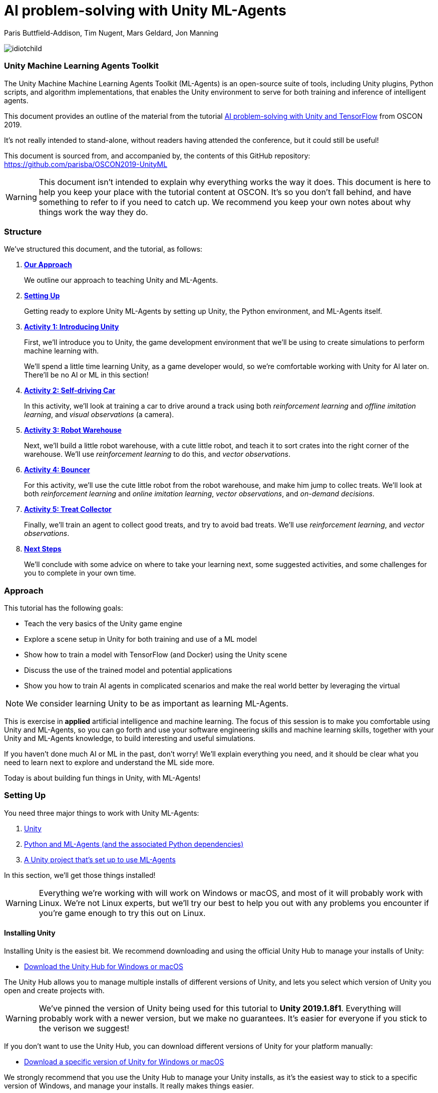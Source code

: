 // AI problem-solving with Unity and TensorFlow
// ===========
// Paris Buttfield-Addison <paris@secretlab.com.au>
// v1.0, 20 June 2019

= AI problem-solving with Unity ML-Agents

Paris Buttfield-Addison, Tim Nugent, Mars Geldard, Jon Manning

image::images/idiotchild.jpg[]

=== Unity Machine Learning Agents Toolkit
The Unity Machine Machine Learning Agents Toolkit (ML-Agents) is an open-source suite of tools, including Unity plugins, Python scripts, and algorithm implementations, that enables the Unity environment to serve for both training and inference of intelligent agents.

This document provides an outline of the material from the tutorial https://conferences.oreilly.com/oscon/oscon-or/public/schedule/detail/76096[AI problem-solving with Unity and TensorFlow] from OSCON 2019.

It's not really intended to stand-alone, without readers having attended the conference, but it could still be useful!

This document is sourced from, and accompanied by, the contents of this GitHub repository: https://github.com/parisba/OSCON2019-UnityML

WARNING: This document isn't intended to explain why everything works the way it does. This document is here to help you keep your place with the tutorial content at OSCON. It's so you don't fall behind, and have something to refer to if you need to catch up. We recommend you keep your own notes about why things work the way they do.

[[structure]]
=== Structure

We've structured this document, and the tutorial, as follows:

. **<<approach,Our Approach>>**
+
We outline our approach to teaching Unity and ML-Agents.

. **<<anaconda-setup,Setting Up>>**
+
Getting ready to explore Unity ML-Agents by setting up Unity, the Python environment, and ML-Agents itself.

. **<<Activity1,Activity 1: Introducing Unity>>**
+
First, we'll introduce you to Unity, the game development environment that we'll be using to create simulations to perform machine learning with. 
+
We'll spend a little time learning Unity, as a game developer would, so we're comfortable working with Unity for AI later on. There'll be no AI or ML in this section! 

. **<<Activity2,Activity 2: Self-driving Car>>**
+
In this activity, we'll look at training a car to drive around a track using both _reinforcement learning_ and _offline imitation learning_, and _visual observations_ (a camera).

. **<<Activity3,Activity 3: Robot Warehouse>>**
+
Next, we'll build a little robot warehouse, with a cute little robot, and teach it to sort crates into the right corner of the warehouse. We'll use _reinforcement learning_ to do this, and _vector observations_.

. **<<Activity4,Activity 4: Bouncer>>**
+
For this activity, we'll use the cute little robot from the robot warehouse, and make him jump to collec treats. We'll look at both _reinforcement learning_ and _online imitation learning_, _vector observations_, and _on-demand decisions_.

. **<<Activity5,Activity 5: Treat Collector>>**
+
Finally, we'll train an agent to collect good treats, and try to avoid bad treats. We'll use _reinforcement learning_, and _vector observations_.

. **<<next-steps,Next Steps>>**
+
We'll conclude with some advice on where to take your learning next, some suggested activities, and some challenges for you to complete in your own time.

[[approach]]
=== Approach

This tutorial has the following goals:

* Teach the very basics of the Unity game engine
* Explore a scene setup in Unity for both training and use of a ML model
* Show how to train a model with TensorFlow (and Docker) using the Unity scene
* Discuss the use of the trained model and potential applications
* Show you how to train AI agents in complicated scenarios and make the real world better by leveraging the virtual

NOTE: We consider learning Unity to be as important as learning ML-Agents.

This is exercise in **applied** artificial intelligence and machine learning. The focus of this session is to make you comfortable using Unity and ML-Agents, so you can go forth and use your software engineering skills and machine learning skills, together with your Unity and ML-Agents knowledge, to build interesting and useful simulations.

If you haven't done much AI or ML in the past, don't worry! We'll explain everything you need, and it should be clear what you need to learn next to explore and understand the ML side more.

Today is about building fun things in Unity, with ML-Agents!

[[anaconda-setup]]
=== Setting Up

You need three major things to work with Unity ML-Agents:

. <<installing-unity,Unity>>
. <<installing-mlagents,Python and ML-Agents (and the associated Python dependencies)>>
. <<getting-a-project,A Unity project that's set up to use ML-Agents>>

In this section, we'll get those things installed!

WARNING: Everything we're working with will work on Windows or macOS, and most of it will probably work with Linux.  We're not Linux experts, but we'll try our best to help you out with any problems you encounter if you're game enough to try this out on Linux.

[[installing-unity]]
==== Installing Unity
Installing Unity is the easiest bit. We recommend downloading and using the official Unity Hub to manage your installs of Unity:

* https://store.unity.com/download?ref=personal[Download the Unity Hub for Windows or macOS]

The Unity Hub allows you to manage multiple installs of different versions of Unity, and lets you select which version of Unity you open and create projects with.

WARNING: We've pinned the version of Unity being used for this tutorial to **Unity 2019.1.8f1**. Everything will probably work with a newer version, but we make no guarantees. It's easier for everyone if you stick to the verison we suggest! 

If you don’t want to use the Unity Hub, you can download different versions of Unity for your platform manually:

* https://unity3d.com/get-unity/download/archive[Download a specific version of Unity for Windows or macOS]

We strongly recommend that you use the Unity Hub to manage your Unity installs, as it’s the easiest way to stick to a specific version of Windows, and manage your installs. It really makes things easier.

If you like using command line tools, you can also try the https://github.com/DragonBox/u3d[U3d tool] to download and manage Unity install’s from the terminal.

When you're installing Unity, you might be asked which Unity Modules you want to install as well. We recommend that you install the "Build Support" module for the platform you're running Unity on: for example, if you're installed Unity on macOS, then also install the "Mac Build Support (IL2CPP)" module. We also recommend that you install the "Documentation" module (for, hopefully, obvious reasons!)

Once you've got Unity installed, move to to install the Unity Machine Learning Agents Toolkit.

[[installing-mlagents]]
==== Installing Python and ML-Agents



. Make a new directory to keep everything in for this tutorial. Ours is called __UnityML_Workshop_Environment__.
. Create a new Anaconda environment using Python 3.6. You can do this on the terminal with the following command:
+
`conda create -n UnityML python=3.6`
Note that you can replace the name of the Anaconda Environment with something of your choosing. Ours is called __UnityML__. Anaconda will take a moment to create an environment for you, as shown in <<fig:env_setup>>.

[[fig:env_setup]]
.Our Anaconda environment being created
image::images/env_setup.png[]

[start=3]
. Once the Anaconda environment has been created, activate is using the following command:
+
`conda activate UnityML`
. Install TensorFlow 1.7.1 using pip, using the following command:
+
`pip install tensorflow==1.7.1`
. And finally (almost) install ML-Agents, using the following command:
+
`pip install mlagents==0.8.2`
. Once this is done, you can check that ML-Agents is installed successfully using the following command:
+
`mlagents-learn --help`
You should see an output including an ASCII Unity logo, as shown in <<fig:mlagentsinstalled>>.

[[fig:mlagentsinstalled]]
.Checking the ML-Agents is successfully installed
image::images/mlagentsinstalled.png[]

[[getting-a-project]]
==== Acquiring a Unity Project

At this point, you could manually create a project, set it up to use Unity ML-Agents, and then go get the bits of ML-Agents you need from GitHub, put them in the project, and start making ML environments.

However, that's a bit of a chore, and we have a better solution! We've build a repository that contains everything you need for this session, and you can clone that instead:

. Clone our GitHub repository to your machine:
+
`git clone https://github.com/thesecretlab/OSCON-2019-Unity-ML-Agents.git`
+
Inside the cloned repository, you'll find a copy of this running sheet (hello!) and a folder called "Projects". This is the folder we want to spend the majority of our time in.
. Use your command line to change directory into this folder, and then activate your UnityML Anaconda Environment. 
+
This __ml-agents__ directory contains the source code for ML-Agents, a whole of lot useful configuration files, as well starting point Unity projects for you to use. It's based on the default Unity project provided by Unity, but we've also added our examples for this session to it.

You can find Unity's version of an ML-Agents repository on GitHub:

* https://github.com/Unity-Technologies/ml-agents

WARNING: We've pinned the version of ML-Agents being used for this tutorial to **ML-Agents Beta 0.8.2**. Everything will probably work with a newer version, but we make no guarantees. Using the same version of ML-Agents as us is probably more important than using the same version of Unity.

To download the version of ML-Agents we're using, but without our additions to the Unity project, grab the following (we don't recommend doing this if you want to follow along, **use our repository instead**):

* https://github.com/Unity-Technologies/ml-agents/releases/tag/0.8.2

NOTE: You can also clone the git repository, but we're focusing on **ML-Agents Beta 0.8.2**, and things might be a little different if you track the repository.

Everything is ready!

[[Activity1]]
=== Activity 1: Introducing Unity

We're not here to learn game development with Unity! We're here to explore machine learning! But... to do that, we need to understand how to use Unity. We cannot emphasise this enough! **Being comfortable with Unity is as important as being comfortable with ML-Agents!**

TIP: If you would like to learn Unity, check out our current books on Unity! _Mobile Game Development with Unity_ and _Unity Game Development Cookbook_ (shown in <<fig:unitycb,the image below>>)! We're very proud of our books. Here ends the shameless plug.

[[fig:unitycb]]
.Our Unity Game Development Cookbook
image::images/unitycb.png[]

Before we start, make sure you have **Unity 2019.1.8f1** installed, as shown in <<fig:unityversion>>.

TIP: It's not the end of the world if you're running a slightly different version of Unity, just try to be as close to our version as possible.

[[fig:unityversion]]
.The version of Unity we’ll be using today
image::images/unityversion.png[]

==== Creating a bouncing ball

Let's learn to find our way around Unity by building a simple 3D environment in Unity. This environment won't have any machine learning, or even be connected with the ML-Agents Toolkit. Let's get started:

. Open the __Unity Hub__ application, and use the _New_ button on the _Projects_ screen to create a new Unity project. A templates and settings screen will display: select _3D_, name the project "SimpleEnvironment", and set the location to the directory we created for the workshop material <<anaconda-setup,earlier>>. It should resemble ours, shown in <<fig:projectsettings>>.

[[fig:projectsettings]]
.Creating a new Unity project
image::images/projectsettings.png[]

[start=2]
. Your new Unity project will open, as shown in <<fig:emptyproject>>. Unity's default view is made up of some standard components:
    
    - The _Scene_ and _Game_ views in the middle. The _Scene_ is editable, and the _Game_ shows what environment looks like when running.
    - The _Hierarchy_ on the left, which shows the contents of the current _Scene_.
    - The _Console_ on the bottom left, which shows console output.
    - The _Project_ view in the center bottom, which shows the contents of the project (this maps to the) contents of the _Assets_ directory in the project's overall directory.
    - The _Inspector_ on the right, which shows the parameters and components of the currently selected object (selected in any of the _Hierarchy_, _Scene_, or _Project_ views).

[[fig:emptyproject]]
.Your empty Unity project
image::images/emptyproject.png[]

[start=3]
. Add a sphere to the scene using the GameObject -> 3D Object -> Sphere menu entry (you can also right-click on the _Hierarchy_). Make sure the new sphere is selected in the _Hierarchy_, then use the _Inspector_ to rename it to "Bouncy Ball", as shown in <<fig:renamedsphere>>.

[[fig:renamedsphere]]
.Renaming the sphere
image::images/renamedsphere.png[]

[start=4]
. Save the scene (it's already saved as SampleScene, so just make sure it's saved), and then play it by clicking the _Play Button_. Notice how absolutely nothing happens (other than Unity switching from the _Scene_ view to the _Game_ view). Click the _Play Button_ again to stop playing.

[[fig:playscene]]
.Playing the scene
image::images/playscene.png[]

[start=5]
. To make things more interesting, we're going to make the sphere, which we've named bouncy ball, live up to its name. To bounce, we need something to bounce off of! We need a floor: add a cube using the GameObject -> 3D Object -> Cube menu.

[[fig:tools]]
.The Unity tools
image::images/tools.png[]

TIP: You can also switch between the tools using your keyboard: Q for the _Hand Tool_, W for the _Move Tool_, E for the _Rotate Tool_, R for the _Scale Tool_, as so on.

[start=6]
. Select the newly created cube, rename it to "Floor", then from the tools selector (shown in <<fig:tools>>) use the _Scale Tool_ (4th from the left) to stretch and flatten it, and the _Move Tool_ to move it below the sphere.

[[fig:scenestatus]]
.The scene coming together
image::images/scenestatus.png[]

[start=7]
. Your scene should look something like <<fig:scenestatus>>. We need to add a _Rigidbody Component_ to the ball. Select the ball, and in the _Inspector_ click _Add Component_ and start typing "Rigidbody", as shown in <<fig:addingrigidbody>>. 

[[fig:addingrigidbody]]
.Adding a Rigidbody Component
image::images/addingrigidbody.png[]

[start=8]
. Make sure the _Use Gravity_ checkbox is checked in the newly added _Rigidbody Component_ on the ball, as shown in <<fig:newrigidbody>>.

[[fig:newrigidbody]]
.The new Rigidbody Component
image::images/newrigidbody.png[]

. Play the scene! The ball will fall to the floor and... stop. To make it bounce we need to give it some physical properties that lead to bouncing. In the _Project_ view (center bottom), select the root "Assets" folder, and then right-click and select Create -> Physic Material, as shown in <<fig:creatingphysicmaterial>. Name the new material "Bouncy Material".

[[fig:creatingphysicmaterial]]
.Creating a new Physic Material
image::images/creatingphysicmaterial.png[]

[start=10]
. Select the "Bouncy Material" and use the _Inspector_ to set the Bounciness to 1, and Bounce Combine to Maximum.
. To make the ball bounce, we need to apply the new material to it: select the ball and then either drag the "Bouncy Material" onto it in the _Hierarchy_, or onto the "Material" slot in its "Sphere Collider" component in the _Inspector_, as shown in <<fig:settingmaterial>>.

[[fig:settingmaterial]]
.Setting the material
image::images/settingmaterial.png[]

[start=12]
. Play the scene! The ball will now bounce. Isn't that exciting? Don't forget to stop playing when you're done watching the ball bounce. And don't forget to save the scene.

==== Scripting the bouncing ball

Let's look at basic Unity scripting now. Remember the console? We want it to print something everytime something hits the floor.

. In the _Project_ view (center bottom), select the root "Assets" folder, and then right-click and select Create -> C# Script. Name the new script "CollisionDetection". Open the script and replace its contents with the following (leave the imports where they are):
+
[source,csharp]
----
public class CollisionDetection : MonoBehaviour
{
    public bool printDebug = false;
    
    void OnCollisionEnter(Collision c) {
        if(printDebug) {
            Debug.Log(c.gameObject.name + " hit me!");
        }
    }

}
----
. Drag the script from the _Project_ view onto the _Floor_ object in the _Hierarchy_, as shown in <<fig:scriptonfloor>>. 

WARNING: The file name of the script must match the class name.

[[fig:scriptonfloor]]
.The CollisionDetection script attached to our floor object
image::images/scriptonfloor.png[]

. Play the game. While the game is playing, select the floor in the _Hierarchy_ and check the "Print Debug" checkbox in the new script's entry in the floor's _Inspector_. Now, every time the something (in this case, the ball) collides with the floor it will print out a message, as shown in <<fig:consoleoutput>>.

[[fig:consoleoutput]]
.Console output
image::images/consoleoutput.png[]

There's a lot more (a whole lot more) than you could learn about Unity, but that's everything we think you need to get into Unity for ML. We'll cover the rest as we go, or you can follow up and learn more about general Unity development in your own time!

==== Extra Credit

For fun, and if you have time, you might want to consider how you'd do the following:

* add a camera to the ball, pointed at the floor, so we can see its perspective as it bounces. Make this camera the primary camera.
* add more balls, set them at different heights, and name them differently, so we can watch them bounce
* make a cube, and see if you can make it bounce

[[Activity2]]
=== Activity 2: Self-driving car

[[fig:selfdrivingcartrack]]
.The track for our car
image::images/selfdrivingcartrack.png[]


* **Environment** ---- The Track
* **Agent** ---- The Car
* **Policy** ---- Convolutional Neural Network (as we're dealing with Images)

// Good actions = rewards
// Bad actions = penalties

// Could look at anything: lap times, speed, driving without crashing
// Maximise reward: max E[R|pi] (maximise expectation of reward R, given the policy Pi)

We're going to take a brand new, empty brain and let it start learning from scratch. 

TIP: We could also use some form of supervised learning, like imitation learning, and train that, then use reinforcement learning to improve it.

// PPO at a conceptual level:
// PPO is a policy gradient method which takes an EXISTING POLICY (e.g. a neural network) and optimises it, via GRADIENT ASCENT, to maximise reward.
// At the beginning actions are chosen randomly, since the weights of the network are also random.
// Later in the training, the policy reflects more rewarding actions, and the randomness decreases.
// Exploratino reduces, and EXPLOITATION increases. This reduces CREATIVITY. And you might get the policy trapped in a local optimum situation.
// max E[R|Pi]  (maximise expectation of reward R, given the policy Pi)
// Expectation = average over a number of samples
// We look for the POLICY GRADIENT

// Defining the REWARD(S)
// The agent will do everything possible to maximise the reward it receives, including cheating.
// Rewards should not be too sparse. Too far away in time and space to be reached by random exploration. Often need to subdivide the task into small subtargets. Learn the basics first, and then improve on top of it. This is called HIERARCHICAL LEARNING (Curriculum Learning in Unity).

We're going to start with something that's conceptually pretty straightforward: we want to build a simulated car that can autonomously drive around a track.

* The **Environment** will be a race track.
* The **Agent** will be a car.
* The **Goal** will be the car autonomously driving around the track.
* The **Actions** available will be steering left and right. The car's throttle will happen automatically.

To make this happen, we need to answer some questions. Those questions are:

* **Question 1**: What sort of learning to do we want to use?
* **Question 2**: What Observations will the Agent have about the Environment?

To answer **Question 1**, we'll take a look at two specific approaches: <<activity3.1,Reinforcement Learning>>, and <<activity3.2,Imitation Learning>>. We'll look at Reinforcement Learning in passing, showing off how it works, because it can take quite a long time to train. We'll look at Imitation Learning in more detail, because we can get things working quicker.

To answer **Question 2**, we need to think about the knowledge the Agent needs in order to be able to drive the track. At the simplest level, it needs to know the following things:

* whether it has left the road
* where it is on the road, in relation to the sides of the road

We can give it this knowledge in a variety of ways. The first, perhaps most obvious way if you approach this simulation from the perspective of a game developer, is to give it a whole bunch of raycasts ---- essentially perfect laser measuring tools ---- to see how far away it is from things, and send those raycasts out from a variety of directions on the car.

The second, and perhaps most obvious way if you approach this from the perspective of a computer person or generally observant person, is to use cameras. 

We're going to use visual observations (which means cameras); we'll be using vector observations, which is the term for the other kind of observations, in the other activities.

==== Setting up the Car as an Agent

. Expand "Activity2-SelfDrivingCar" in the _Project_ pane of Unity, as shown in <<fig:addnewtocar>>.

[[fig:addnewtocar]]
.Open Activity 2
image::images/addnewtocar.png[]

[start=2]
. Create a new C# script in the Racer project. We named ours CarAgent.cs. Delete everything but the imports (the `using` statements).
. Add `MLAgents` to the imports at the top:
+
[source,csharp]
----
using MLAgents;
----
. Next, set our `namespace` to the `UnityStandardAssets.Vehicles.Car`, and create a `class` for the `CarAgent`, descending from `Agent` (as all Agents in ML-Agents do):
+
[source,csharp]
----
namespace UnityStandardAssets.Vehicles.Car {
	[RequireComponent(typeof(CarController))]
	public class CarAgent : Agent {
	
	}
----
. Add some member variables inside the `class` (we'll explain what each is for in a moment):
+
[source,csharp]
----
		private CarController carController;
		private Rigidbody rigidBody;
		
		private float lapTime = 0;
		private float bestLapTime = 0;
		private bool isCollided = false;
		private bool startLinePassed = false;
		
		public Transform resetPoint;
		public Transform[] trackWaypoints = Transform[14];
		
		public bool agentIsTraining = false;
----
+
`carController` and `rigidBody` store references to bits of the car. `lapTime` will be used to store the current lap time, `bestLapTime` will store the best lap time of the current run (it's not persisting anything anywhere or anything).
+
We will use `isCollided` by setting it to true when the car collides with something that it shouldn't (as far as what we want it to learn goes). `startLinePassed` will be used as a flag to figure out if we've lapped the course.
+
`resetPoint` and `trackWaypoints` are `public`, which as you may remember means they get exposed in the _Inspector_. We'll use `resetPoint` to store a `Transform` representing the reset point for the car, and we'll use `trackWaypoints` to store an array of `Transform`s, representing a path around the track. We'll use those to reset the car back to nearby where it crashed (which, in this context, is colliding with something) by picking the closest one when a crash happens.
+ 
`agentIsTraining` will be used (and exposed in the _Inspector_) to change the car's behaviour a little bit when we're training, vs when we're not. We could this by asking the ML-Agents system what its brain settings are, but we're doing it this way to make it clearer what's going on.
. Next, we need an `Awake()` function:
+
[source,csharp]
----
public void Awake() {
	carController = GetComponent<CarController>();
	rigidBody = GetComponent<Rigidbody>();
}
----
. Next, we need to create an `AgentReset()` function, which is going to be a long one. We'll do a few things in this function:
+
	- reset the car to the closest waypoint if we're in training (as defined by the `agentIsTraining` `bool` that we created)
	- reset to the `resetPoint` (which we'll set to the beginning of the track) if we're not training
	- and, regardless of the status of `agentIsTraining`, set the car's velocity to `0`, and set `isCollided` to `false` (because if we're resetting its position to a known good position----one of the waypoints, or the start position----then we know it's not colliding)
. The `AgentReset()` code should be:
+
[source,csharp]
----
        public override void AgentReset() {
            // Reset to closest waypoint if we're training
            if(agentIsTraining) {
                float min_distance = 1e+6f;
                int index = 0;
                for(int i = 1; i < trackWaypoints.Length; i++) {
                    float distance = Vector3.SqrMagnitude(trackWaypoints[i].position - transform.position);
                    if(distance < min_distance) {
                        min_distance = distance;
                        index = i;
                    }
                }
                transform.SetPositionAndRotation(trackWaypoints[index-1].position, new Quaternion(0,0,0,0));
                transform.LookAt(trackWaypoints[index].position);
            } else {
                // Reset to beginning if we're NOT training
                lapTime = 0;
                transform.position = resetPoint.position;
                transform.rotation = resetPoint.rotation;
            }

            // No matter whether we're training or not, we also need to:
            rigidBody.velocity = Vector3.zero;
            rigidBody.angularVelocity = Vector3.zero;
            isCollided = false;
        }
----
. Next, we'll add a `FixedUpdate()` function, which is called every physics update, and use that to update the `lapTime`:
+
[source,csharp]
----
void FixedUpdate() {
	lapTime += Time.fixedDeltaTime;
}
----
. Add an `OnTriggerEnter()`, which  we'll use to set `isCollided`, as well as work with the `lapTime`:
+
[source,csharp]
----
        private void OnTriggerEnter(Collider other) {
            // if we hit the start line...
            if(other.CompareTag("StartLine")) {
                if(!startLinePassed) {
                    if (lapTime < bestLapTime) {
                        bestLapTime = lapTime;
                    }
                    Debug.Log("Lap completed: " + lapTime);
                    lapTime = 0;
                    startLinePassed = true;
                }
            } else {
                // we hit a wall...
                isCollided = true;
            }
        }
----
. This will also need an `OnTriggerExit()`:
+
[source,csharp]
----
        private void OnTriggerExit(Collider other) {
            startLinePassed = false;
        }
----
. We'll also add a `CollectObservations()` function, which is where any Observations we want the car to have can be collected. We'll leave it empty right now:
+
[source,csharp]
----
public override void CollectObservations() {
	// observations might be collected here
}
----
. Back in Unity, add the CarAgent.cs script to the Car. 
. Don't forget to set up the public variables in the Car Agent's _Inspector_ pane.

==== Creating an Academy for the Car

We don't need much in the Academy for the car, because the environment doesn't need any special setup:

. Create a new C# Script called CarAcademy.cs
. Remove everything but the imports (the `using` statements), and add the following after the existing three:
+
[source,csharp]
----
using MLAgents;
----
. And then add a `class`:
+
[source,csharp]
----
public class CarAcademy : Academy {
	// academy things go here
}
----
+
We don't actually need to put anything in our academy!
. Create an empty GameObject in the scene, and attach the CarAcademy.cs script to it. 

==== Letting the Car take Actions

. An important part of allowing the car to behave as we described above is letting it know when it's collided with something that it shouldn't have. We'll add `bool` `isCollided` to the CarAgent.cs script, which we'll set when the car has collided with something bad. Add the following member variable to the `class` `CarAgent`:
+
[source,csharp]
----
	private bool isCollided = false;
----

. To let the car take actions, we need to set up its `AgentAction()` funtion. Inside the CarAgent.cs file, find the `AgentAction()` function, and add the following:
+
[source,csharp]
----
		float h = vectorAction[0];
		carController.Move(h, 1, 0, 0);
----
+
This snippet of code creates a `float`, `h`, and stores the first component of the `vectorAction[0]` array in it. We then pass `h` into the `Move` function of our `carController`.
+
We also send in `1`, `0`, and `0`. This is interesting we need to do control the car using `AgentAction()`. 
. Next, we need to add a new function called `OnTriggerEnter()`, which is automatically called by Unity when the object the script is attached to collides with something (remember our bouncing ball, from earlier!) Create a new function (still in CarAgent.cs):
+
[source,csharp]
----
private void OnTriggerEnter(Collider other) {
	// we'll put some code here in a moment
}
----
. Inside this function need set the `isCollided` `bool` that we created earlier to `true`, because if this function was called at all, then we are, in fact, collided! Add the following inside the new function:
+
[source,csharp]
----
	isCollided = true;
----
. Next, go back to `AgentAction()`, and at the end add:
+
[source,csharp]
----
            // Once the actions are done, we need to check:
            if(isCollided) {
                // we hit something
                AddReward(-1.0f); // you get a punishment, you get a punishment, we all get punishments!
                Done();
            } else {
                // we did not hit something
                AddReward(0.05f); // what a good car you are!
            }
----

We'll now look at training the car with **reinforcement learning** and **imitation learning**!

To train the car with **reinforcement learning**, you'll need a yaml file in the config directory (PROJECT/Projects/ML-Agents/ml-agents/config), named something like OSCON-RL-Car.yaml, with the following in it:
+
[source,yaml]
----
default:
    trainer: ppo
    batch_size: 1024
    beta: 5.0e-3
    buffer_size: 10240
    epsilon: 0.2
    gamma: 0.99
    hidden_units: 128
    lambd: 0.95
    learning_rate: 3.0e-4
    max_steps: 5.0e4
    memory_size: 256
    normalize: false
    num_epoch: 3
    num_layers: 2
    time_horizon: 64
    sequence_length: 64
    summary_freq: 1000
    use_recurrent: false
    use_curiosity: false
    curiosity_strength: 0.01
    curiosity_enc_size: 128
    
OSCONCar_RL_LearningBrain:
    max_steps: 1.0e6
    batch_size: 100
    beta: 0.001
    buffer_size: 12000
    gamma: 0.995
    lambd: 0.99
    learning_rate: 0.0003
    normalize: true
    time_horizon: 1000
----
+
Your learning brain will need to be named the same as the second set of parameters (in this case, "OSCONCar_RL_LearningBrain"). 

TIP: Don't forget to set the parameters of the brain and academy in Unity for training! You'll want the control checkbox checked next to the learning brain, any existing models detached from the brain, and you probably want the speed and quality of the simulation turned down.

To train the reinforcement learning brain, the following command will be used:
+
`mlagents-learn config/OSCON-RL-Car.yaml --run-id=OSCONCarRL1 --train`
+
We recommend incrementing the run-id parameter if you change something significant. You can also resume training on a run that was used before (adding more information to the neural net), by adding `--load` to the end of the above command. That will resume the named run-id.

To train the car with **imitation learning**, you'll need a yaml file in the config directory (PROJECT/Projects/ML-Agents/ml-agents/config), named something like OSCON-IL-Car.yaml, with the following in it:
+
[source,yaml]
----
default:
    trainer: offline_bc
    batch_size: 64
    summary_freq: 1000
    max_steps: 5.0e4
    batches_per_epoch: 10
    use_recurrent: false
    hidden_units: 128
    learning_rate: 3.0e-4
    num_layers: 2
    sequence_length: 32
    memory_size: 256
    demo_path: ./UnitySDK/Assets/Demonstrations/PATH-TO-DEMO.demo
----
+
You'll need to relace the .demo file in the parameters with one you want to use, as recorded in the Unity environment. To record a demo:

* Add the "BC Recording Helper" and "Demonstration Recorder" components to your Agent and assign a name.
* Play the game with a Player Brain attached to the Agent (and the Academy).
* Drive the car! 
* We recommend driving for about 100 seconds. Once you're done driving, remove the components we added a moment ago.
* You can now point the config yaml file to the .demo file you just made.

To train the imitation learning brain, the following command will be used:
+
`mlagents-learn config/OSCON-IL-Car.yaml --run-id=OSCONCarIL1 --train`
+
We recommend incrementing the run-id parameter if you change something significant. You can also resume training on a run that was used before (adding more information to the neural net), by adding `--load` to the end of the above command. That will resume the named run-id.

[[Activity3]]
=== Activity 3: Building a robot warehouse

For this activity we're going to build a robot warehouse. It'll look something like <<fig:robotwarehousefinished>>, and it's going to use reinforcement learning, without any imitation of a human involved at all.

[[fig:robotwarehousefinished]]
.Our robot warehouse
image::images/robotwarehousefinished.png[] 

The steps we'll cover in this activity are:

* Exploring the Robot Warehouse
* Playing the Robot Warehouse
* Adding Machine Learning to the Robot Warehouse
* <<training-the-robot,Training the Robot>>

.The "Robot Warehouse" Environment
****
The **Agent** in this environment is the little robot.

The **Goal** of the Agent is to push the cubes to the right corner of the warehouse.

The **Brain** (there is only one, linked to the Agent) has one **Vector Observation**, corresponding to its position on the spectrum of possible positions, and can take two **Discrete Vector Actions** (move left, or move right).

The **Rewards** are _+0.1_ for arriving in any state that isn't optimal, and _+1.0_ for arriving in an optimal state.
****

. Expand the "Activity3-RobotWarehouse" folder in the _Project_ pane. Open the first scene (from the "Scenes" folder).
. Open the BeepoAgent.cs script.
. First, let's set up the `Awake()` function to configure things when the agent wakes up:
+
[source,csharp]
----
   void Awake()
    {
        academy = FindObjectOfType<BeepoAcademy>(); //cache the academy

        goals = area.GetComponentsInChildren<CrateDestination>();
        blocks = area.GetComponentsInChildren<Crate>();

        foreach (var goal in goals)
        {
            goal.SetColor(academy.FindGoalDefinition(goal.type).color);
        }

        foreach (var block in blocks)
        {
            block.SetColor(academy.FindGoalDefinition(block.type).color);
        }
    }
----
. Next, let's set up the `InitializeAgent()` function to do a little bit more setup:
+
[source,csharp]
----
    public override void InitializeAgent()
    {
        base.InitializeAgent();

        foreach (var block in blocks) {
            block.agent = this;
        }

        agentRB = GetComponent<Rigidbody>();

        rayPer = GetComponent<RayPerception>();

        // Get the ground's bounds
        areaBounds = ground.GetComponent<Collider>().bounds;
        
    }
----
. Now we need to do some work in `CollectObservations()`:
+
[source,csharp]
----
   public override void CollectObservations()
    {
        if (useVectorObs)
        {
            var rayDistance = 12f;
            float[] rayAngles = { 0f, 45f, 90f, 135f, 180f, 110f, 70f };
            var detectableObjects = new[] { "crate", "goal", "wall" };
            AddVectorObs(rayPer.Perceive(rayDistance, rayAngles, detectableObjects, 0f, 0f));
            AddVectorObs(rayPer.Perceive(rayDistance, rayAngles, detectableObjects, 1.5f, 0f));
        }
    }
----
. Next, implement `IScoreAGoal()`:
+
[source,csharp]
----
   public void IScoredAGoal(GameObject target, GameObject goal)
    {
        // We use a reward of 5.
        AddReward(5f);
        Debug.Log("Agent delivered package!");

        var allGoalsComplete = true;
        foreach (var block in blocks) {
            if (block.IsActive == true) {
                allGoalsComplete = false;
            }
        }

        if (allGoalsComplete) {
            // By marking an agent as done AgentReset() will be called automatically.
        
            Done();
        }
    }
----
. And `IHitWrongGoal()`:
+
[source,csharp]
----
    public void IHitWrongGoal(GameObject target, GameObject goal)
    {
        // We use a reward of 5.
        AddReward(-5f);
    }
----
. And `MoveAgent()`:
+
[source,csharp]
----
public void MoveAgent(float[] act)
    {

        Vector3 dirToGo = Vector3.zero;
        Vector3 rotateDir = Vector3.zero;

        int action = Mathf.FloorToInt(act[0]);

        switch (action)
        {
            case 1:
                dirToGo = transform.forward * 1f;
                break;
            case 2:
                dirToGo = transform.forward * -1f;
                break;
            case 3:
                rotateDir = transform.up * 1f;
                break;
            case 4:
                rotateDir = transform.up * -1f;
                break;
            case 5:
                dirToGo = transform.right * -0.75f;
                break;
            case 6:
                dirToGo = transform.right * 0.75f;
                break;
        }
        transform.Rotate(rotateDir, Time.fixedDeltaTime * 200f);

        agentRB.AddForce(dirToGo * academy.agentRunSpeed,
                         ForceMode.VelocityChange);

    }
----
. And the closely related `AgentAction()`:
+
[source,csharp]
----
public override void AgentAction(float[] vectorAction, string textAction)
    {
        // Move the agent using the action.
        MoveAgent(vectorAction);

        // Penalty given each step to encourage agent to finish task quickly.
        AddReward(-1f / agentParameters.maxStep);
    }
----
. And, finally, `AgentReset()`:
+
[source,csharp]
----
public override void AgentReset()
    {
        int rotation = Random.Range(0, 4);
        float rotationAngle = rotation * 90f;
        area.transform.Rotate(new Vector3(0f, rotationAngle, 0f));

        ResetBlocks();
        transform.position = GetRandomSpawnPos();
        agentRB.velocity = Vector3.zero;
        agentRB.angularVelocity = Vector3.zero;

        
    }
----

[[training-the-robot]]
==== Training the robot

[[fig:learningbrainwarehouse]]
.The warehouse brain
image::images/learningbrainwarehouse.png[]

. Create a new ML-Agents Learning Brain.
. Name it "Warehouse_Learning_OneCrate", and give it a Vector Observation Space Size of 70, with 3 Stacked Vectors, no Visual Observations, Discrete Vector Actions, with 1 Vector Action Branch, with that branch being 7 large, and no Branch Descriptions, as shown in <<fig:learningbrainwarehouse>>.
. Create a Conda environment for the ML-Agents system to be installed in, as per the <<anaconda-setup,instructions earlier>>.
. Once that's done, activate the environment, and change directories into the copy of Unity's ML-Agents that you downloaded. You should now be at a stage resembling <<fig:mlagentsdirectory>>.

[[fig:mlagentsdirectory]]
.The ML-Agents directory
image::images/mlagentsdirectory.png[]

[start=5]
. Create a new config file, ours is called oscon_robot_trainer_config.yaml, and add the following:
+
[source,yaml]
----
default:
    trainer: ppo
    batch_size: 1024
    beta: 5.0e-3
    buffer_size: 10240
    epsilon: 0.2
    gamma: 0.99
    hidden_units: 128
    lambd: 0.95
    learning_rate: 3.0e-4
    max_steps: 5.0e4
    memory_size: 256
    normalize: false
    num_epoch: 3
    num_layers: 2
    time_horizon: 64
    sequence_length: 64
    summary_freq: 1000
    use_recurrent: false
    use_curiosity: false
    curiosity_strength: 0.01
    curiosity_enc_size: 128
----
. Next, below this, for our Robot Warehouse specifically, add:
+
[source,yaml]
----
Warehouse_Learning_OneCrate:
    max_steps: 5.0e4
    batch_size: 128
    buffer_size: 2048
    beta: 1.0e-2
    hidden_units: 256
    summary_freq: 2000
    time_horizon: 64
    num_layers: 2
----
Make sure you replace the "Warehouse_Learning_OneCrate" with the name of your Brain, if you named it differently.
. Point the Academy to the brain you made, and tick the control box. Set the Training Configuration to make it speedy!
. To start training, issue the following command:
+
`mlagents-learn config/oscon_trainer_config.yaml --run-id=UnityML_OSCON1 --train`
+
Make sure you increment the number of the run-ID, so we can keep track of what we're doing. When you execute this, you'll be asked to press play in Unity.
. Run the training:
+
`mlagents-learn config/oscon_trainer_config.yaml --run-id=OSCON_Warehouse_OneCrate1 --train`
. Move the trained .nn file into the project, turn off control in the Academy, and put the .nn file into the brain. Play!

==== Extra Credit

* Look at the four crate warehouse we supplied. Run it with the brain we made. Think about how you might improve it.
* Implement visual observations instead of vector observations on either the one crate or four crate warehouse.
* Implement imitation learning.

[[Activity4]]
=== Activity 4: Bouncer 
//(Reinforcement Learning)

In this activity, we're going to take the warehouse buggy, "Beepo", and give him some treats. The only problem is the treats are up high in the air, and Beepo will need to bounce and jump to get them!

To do this, we're going to use reinforcement learning, and some vector observations.

. Create a BeepoBounceTreat.cs C# script:
+
[source,csharp]
----
using System.Collections;
using System.Collections.Generic;
using UnityEngine;
using MLAgents;

public class BeepoBounceTreat: MonoBehaviour
{

    // Update is called once per frame
    void FixedUpdate ()
    {
        gameObject.transform.Rotate(new Vector3(1, 0, 0), 0.5f);
    }

    private void OnTriggerEnter(Collider collision)
    {
        Agent agent = collision.gameObject.GetComponent<Agent>();

        if (agent != null)
        {
            agent.AddReward(1f);
            Debug.Log("Treat acquired!");
            Respawn();
        }

    }

    public void Respawn()
    {
        gameObject.transform.localPosition = 
            new Vector3(
                (1 - 2 * Random.value) * 5f, 
                2f+ Random.value * 5f, 
                (1 - 2 * Random.value) * 5f);
    }

}
----
+ 
This is just a plain old `MonoBehaviour`. It makes the treat rotate like a powerup from a video game, it adds a `Respawn()` function that "respawns" the treat by making it move somewhere else, and it adds an `OnTriggerEnter()` function so we can detect when the treat collides with the agent (Beepo), and give Beepo a reward and then tell the treat to respawn (which moves it somewhere else, trapping Beepo in a perpetual cycle of treats).
. Create a BeepoBounceAcademy.cs C# script:
+
[source,csharp]
----
using System.Collections;
using System.Collections.Generic;
using UnityEngine;
using MLAgents;

public class BeepoBounceAcademy : Academy {

    public float gravityMultiplier = 1f;

    public override void InitializeAcademy()
    {
        Physics.gravity = new Vector3(0,-9.8f*gravityMultiplier,0);
    }

    public override void AcademyReset()
    {


    }

    public override void AcademyStep()
    {


    }

}
----
+
This Academy sets gravity to a multiplier that we can control on the academy, via the _Inspector_.
. Next, create a BeepoBounceAgent.cs C# script. Add the following in the `CollectObservations()` method:  
+
[source,csharp]
----
    public override void CollectObservations()
    {
        AddVectorObs(gameObject.transform.localPosition);
        
        GameObject environment = gameObject.transform.parent.gameObject;
        BeepoBounceTreat[] treats = environment.GetComponentsInChildren<BeepoBounceTreat>();

        foreach (BeepoBounceTreat bb in treats)
        {
            Debug.Log("There's treats at: " + bb.transform.localPosition);
            AddVectorObs(bb.transform.localPosition);
        }
    }
----
. Next, add the following `AgentAction()`:
+
[source,csharp]
----
    public override void AgentAction(float[] vectorAction, string textAction)
	{
	    for (int i = 0; i < vectorAction.Length; i++)
	    {
	        vectorAction[i] = Mathf.Clamp(vectorAction[i], -1f, 1f);
	    }
        float x = vectorAction[0];
        float y = ScaleAction(vectorAction[1], 0, 1);
        float z = vectorAction[2];
        rb.AddForce( new Vector3(x, y+1, z) * strength);

        AddReward(-0.05f * (
            vectorAction[0] * vectorAction[0] +
            vectorAction[1] * vectorAction[1] +
            vectorAction[2] * vectorAction[2]) / 3f);

        lookDir = new Vector3(x, y, z);
    }
----
. And add a `FixedUpdate()`:
+
[source,csharp]
----
    private void FixedUpdate()
    {
        if (Physics.Raycast(transform.position, new Vector3(0f,-1f,0f), 0.51f) && jumpCooldown <= 0f)
        {
            RequestDecision();
            jumpLeft -= 1;
            jumpCooldown = 0.1f;
            rb.velocity = default(Vector3);
        }
        
        jumpCooldown -= Time.fixedDeltaTime;
        
        if (gameObject.transform.position.y < -1)
        {
            AddReward(-1);
            Done();
            return;
        }
        
        if (gameObject.transform.localPosition.x < -19 || gameObject.transform.localPosition.x >19
            || gameObject.transform.localPosition.z < -19 || gameObject.transform.localPosition.z > 19)
        {
            AddReward(-1);
            Done();
            return;
        }

        if (jumpLeft == 0)
        {
            Done();
        }
    }
----

Next, train the agent!

. Add the following to your config:
+
[source,yaml]
----
default:
    trainer: ppo
    batch_size: 1024
    beta: 5.0e-3
    buffer_size: 10240
    epsilon: 0.2
    gamma: 0.99
    hidden_units: 128
    lambd: 0.95
    learning_rate: 3.0e-4
    max_steps: 5.0e4
    memory_size: 256
    normalize: false
    num_epoch: 3
    num_layers: 2
    time_horizon: 64
    sequence_length: 64
    summary_freq: 1000
    use_recurrent: false
    use_curiosity: false
    curiosity_strength: 0.01
    curiosity_enc_size: 128

BeepoBounceLearning:
    normalize: true
    max_steps: 5.0e5
    num_layers: 2
    hidden_units: 64
----
. And add a learning brain named BeepoBounceLearning with a space size of 12, 3 stacked vectors, continous Vecor Actions of 3 space size.
. Turn on control on the Academy.
. Run training:
+
`mlagents-learn config/bounce_trainer_config.yaml --run-id=OSCON_Bouncer1 --train`
. Copy the trained model in! Attach it to the brain, and see how you go!

[[Activity5]]
=== Activity 5: Treat Collector

This one comes pre-made! We're just going to discuss it!

[[next-steps]]
=== Next Steps

Go further! Here's what we recommend trying next:

* investigate Unity's curriculum learning, and try and build a curriculum
* build a chameleon (it can be a cube) that can learn to change colour based on the environment it's sitting on
* build a car that drives using ray perception, instead of a camera

=== Problem Solving Notes

Common Problems:

* Not connecting the brains right for training and/or inference:
    - they need an Academy game object, with an script inhering from Academy on it (it's often otherwise empty)
    - the Academy needs to know about the brain they want to work with at the time (e.g. if playing or showing/teaching, a Player Brain, or if Learning or Inferring, a Learning Brain)
    - "Control" checkbox next to Learning Brain needs to be checked if training with TensorFlow (Control checkbox activates external communicator to TensorFlow)
    - Any brain in use also needs to be in the Brain slot of the AGENT(s).
    - If they're using a Learning Brain for Inference, the Brain file (which sits in a slot on the Academy AND on the Agent(s))) needs to point to a TFModel in its model slot.
    - If using a Learning Brain for Training, the Brain file MUST have its Model slot EMPTY.
* When training, a configuration yaml file MUST have the name of the brain you want to train in it. We provide yaml parameters for all brains we'll be using. Imitation Learning uses "offline_bc" config file, everything else uses the default config file. Parameters for training start with the default set and then spill into any specific ones provided (named by the brain).
    - Example default set:

    [source,yaml]
    ----
    default:
        trainer: ppo
        batch_size: 1024
        beta: 5.0e-3
        buffer_size: 10240
        epsilon: 0.2
        gamma: 0.99
        hidden_units: 128
        lambd: 0.95
        learning_rate: 3.0e-4
        max_steps: 5.0e4
        memory_size: 256
        normalize: false
        num_epoch: 3
        num_layers: 2
        time_horizon: 64
        sequence_length: 64
        summary_freq: 1000
        use_recurrent: false
        use_curiosity: false
        curiosity_strength: 0.01
        curiosity_enc_size: 128
    ----

    - Example set (put below the default set):

    [source,yaml]
    ----
    WarehouseOneCrate_Learning_IL:
        max_steps: 5.0e4
        batch_size: 128
        buffer_size: 2048
        beta: 1.0e-2
        hidden_units: 256
        summary_freq: 2000
        time_horizon: 64
        num_layers: 2   
    ----

    - If a brain called "WarehouseOneCrate_Learning_IL" was training, it would get its parameters from both of the above sets.

